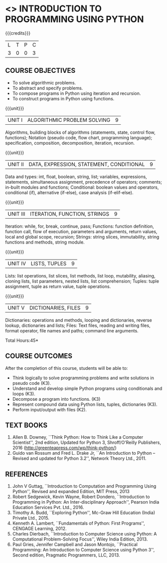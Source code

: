 * <<<106>>> INTRODUCTION TO PROGRAMMING USING PYTHON
:properties:
:author: R S Milton
:date: 5 Feb 2020
:end:

#+startup: showall

{{{credits}}}
| L | T | P | C |
| 3 | 0 | 0 | 3 |
		
** COURSE OBJECTIVES
   - To solve algorithmic problems.
   - To abstract and specify problems.
   - To compose programs in Python using iteration and recursion.
   - To construct programs in Python using functions.

{{{unit}}}
| UNIT I | ALGORITHMIC PROBLEM SOLVING | 9 |
Algorithms, building blocks of algorithms (statements, state, control
flow, functions); Notation (pseudo code, flow chart, programming
language); specification, composition, decomposition, iteration,
recursion.

{{{unit}}}
| UNIT II | DATA, EXPRESSION, STATEMENT, CONDITIONAL | 9 |
Data and types: int, float, boolean, string, list; variables,
expressions, statements, simultaneous assignment, precedence of
operators; comments; in-built modules and functions; Conditional:
boolean values and operators, conditional (if), alternative (if-else),
case analysis (if-elif-else).

{{{unit}}}
| UNIT III | ITERATION, FUNCTION, STRINGS | 9 |
Iteration: while, for, break, continue, pass; Functions: function
definition, function call, flow of execution, parameters and
arguments, return values, local and global scope, recursion; Strings:
string slices, immutability, string functions and methods, string
module.

{{{unit}}}
| UNIT IV | LISTS, TUPLES | 9 |
Lists: list operations, list slices, list methods, list loop,
mutability, aliasing, cloning lists, list parameters, nested lists,
list comprehension; Tuples: tuple assignment, tuple as return value,
tuple operations.

{{{unit}}}
| UNIT V | DICTIONARIES, FILES | 9 |
Dictionaries: operations and methods, looping and dictionaries,
reverse lookup, dictionaries and lists; Files: Text files, reading and
writing files, format operator, file names and paths; command line
arguments.

\hfill *Total Hours:45*

** COURSE OUTCOMES
After the completion of this course, students will be able to:
- Think logically to solve programming problems and write solutions in
  pseudo code (K3).
- Understand and develop simple Python programs using conditionals
  and loops (K3).
- Decompose a program into functions. (K3)
- Represent compound data using Python lists, tuples,
  dictionaries (K3).
- Perform input/output with files (K2).

** TEXT BOOKS
   1. Allen B. Downey, ``Think Python: How to Think Like a Computer
      Scientist'', 2nd edition, Updated for Python 3, Shroff/O'Reilly
      Publishers, 2016 (http://greenteapress.com/wp/think-python/)
   2. Guido van Rossum and Fred L. Drake Jr, ``An Introduction to
      Python -- Revised and updated for Python 3.2'', Network Theory
      Ltd., 2011.

** REFERENCES
1. John V Guttag, ``Introduction to Computation and Programming Using
   Python'', Revised and expanded Edition, MIT Press, 2013
2. Robert Sedgewick, Kevin Wayne, Robert Dondero, ``Introduction to
   Programming in Python: An Inter-disciplinary Approach'', Pearson
   India Education Services Pvt. Ltd., 2016.
3. Timothy A. Budd, ``Exploring Python'', Mc-Graw Hill Education
   (India) Private Ltd., 2015.
4. Kenneth A. Lambert, ``Fundamentals of Python: First Programs'',
   CENGAGE Learning, 2012.
5. Charles Dierbach, ``Introduction to Computer Science using Python:
   A Computational Problem-Solving Focus'', Wiley India Edition, 2013.
6. Paul Gries, Jennifer Campbell and Jason Montojo, ``Practical
   Programming: An Introduction to Computer Science using Python 3'',
   Second edition, Pragmatic Programmers, LLC, 2013.
